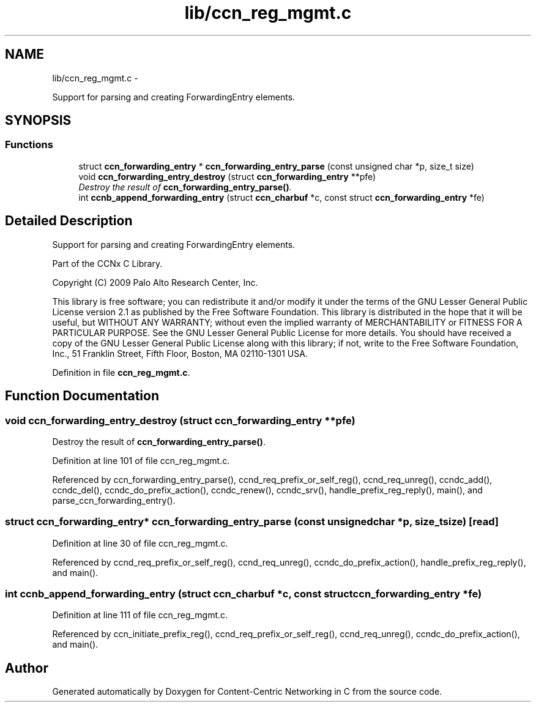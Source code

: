 .TH "lib/ccn_reg_mgmt.c" 3 "Tue Apr 1 2014" "Version 0.8.2" "Content-Centric Networking in C" \" -*- nroff -*-
.ad l
.nh
.SH NAME
lib/ccn_reg_mgmt.c \- 
.PP
Support for parsing and creating ForwardingEntry elements\&.  

.SH SYNOPSIS
.br
.PP
.SS "Functions"

.in +1c
.ti -1c
.RI "struct \fBccn_forwarding_entry\fP * \fBccn_forwarding_entry_parse\fP (const unsigned char *p, size_t size)"
.br
.ti -1c
.RI "void \fBccn_forwarding_entry_destroy\fP (struct \fBccn_forwarding_entry\fP **pfe)"
.br
.RI "\fIDestroy the result of \fBccn_forwarding_entry_parse()\fP\&. \fP"
.ti -1c
.RI "int \fBccnb_append_forwarding_entry\fP (struct \fBccn_charbuf\fP *c, const struct \fBccn_forwarding_entry\fP *fe)"
.br
.in -1c
.SH "Detailed Description"
.PP 
Support for parsing and creating ForwardingEntry elements\&. 

Part of the CCNx C Library\&.
.PP
Copyright (C) 2009 Palo Alto Research Center, Inc\&.
.PP
This library is free software; you can redistribute it and/or modify it under the terms of the GNU Lesser General Public License version 2\&.1 as published by the Free Software Foundation\&. This library is distributed in the hope that it will be useful, but WITHOUT ANY WARRANTY; without even the implied warranty of MERCHANTABILITY or FITNESS FOR A PARTICULAR PURPOSE\&. See the GNU Lesser General Public License for more details\&. You should have received a copy of the GNU Lesser General Public License along with this library; if not, write to the Free Software Foundation, Inc\&., 51 Franklin Street, Fifth Floor, Boston, MA 02110-1301 USA\&. 
.PP
Definition in file \fBccn_reg_mgmt\&.c\fP\&.
.SH "Function Documentation"
.PP 
.SS "void \fBccn_forwarding_entry_destroy\fP (struct \fBccn_forwarding_entry\fP **pfe)"
.PP
Destroy the result of \fBccn_forwarding_entry_parse()\fP\&. 
.PP
Definition at line 101 of file ccn_reg_mgmt\&.c\&.
.PP
Referenced by ccn_forwarding_entry_parse(), ccnd_req_prefix_or_self_reg(), ccnd_req_unreg(), ccndc_add(), ccndc_del(), ccndc_do_prefix_action(), ccndc_renew(), ccndc_srv(), handle_prefix_reg_reply(), main(), and parse_ccn_forwarding_entry()\&.
.SS "struct \fBccn_forwarding_entry\fP* \fBccn_forwarding_entry_parse\fP (const unsigned char *p, size_tsize)\fC [read]\fP"
.PP
Definition at line 30 of file ccn_reg_mgmt\&.c\&.
.PP
Referenced by ccnd_req_prefix_or_self_reg(), ccnd_req_unreg(), ccndc_do_prefix_action(), handle_prefix_reg_reply(), and main()\&.
.SS "int \fBccnb_append_forwarding_entry\fP (struct \fBccn_charbuf\fP *c, const struct \fBccn_forwarding_entry\fP *fe)"
.PP
Definition at line 111 of file ccn_reg_mgmt\&.c\&.
.PP
Referenced by ccn_initiate_prefix_reg(), ccnd_req_prefix_or_self_reg(), ccnd_req_unreg(), ccndc_do_prefix_action(), and main()\&.
.SH "Author"
.PP 
Generated automatically by Doxygen for Content-Centric Networking in C from the source code\&.
